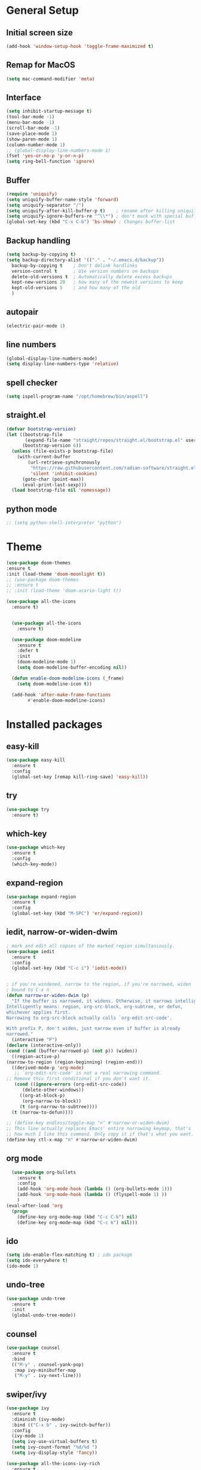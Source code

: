 #+STARTUP: overview
* General Setup

** Initial screen size
#+BEGIN_SRC emacs-lisp
  (add-hook 'window-setup-hook 'toggle-frame-maximized t)
#+END_SRC      
** Remap for MacOS
   #+BEGIN_SRC emacs-lisp
     (setq mac-command-modifier 'meta)
   #+END_SRC

** Interface
#+BEGIN_SRC emacs-lisp
  (setq inhibit-startup-message t)
  (tool-bar-mode -1)
  (menu-bar-mode -1)
  (scroll-bar-mode -1)
  (save-place-mode 1)
  (show-paren-mode 1)
  (column-number-mode 1)
  ;; (global-display-line-numbers-mode 1)
  (fset 'yes-or-no-p 'y-or-n-p)
  (setq ring-bell-function 'ignore)
#+END_SRC

** Buffer
#+BEGIN_SRC emacs-lisp
  (require 'uniquify)
  (setq uniquify-buffer-name-style 'forward)
  (setq uniquify-separator "/")
  (setq uniquify-after-kill-buffer-p t)    ; rename after killing uniquified
  (setq uniquify-ignore-buffers-re "^\\*") ; don't muck with special buffers
  (global-set-key (kbd "C-x C-b") 'bs-show) ; Changes buffer-list
#+END_SRC


** Backup handling
#+BEGIN_SRC emacs-lisp
  (setq backup-by-copying t)
  (setq backup-directory-alist '(("." . "~/.emacs.d/backup"))
	backup-by-copying t    ; Don't delink hardlinks
	version-control t      ; Use version numbers on backups
	delete-old-versions t  ; Automatically delete excess backups
	kept-new-versions 20   ; how many of the newest versions to keep
	kept-old-versions 5    ; and how many of the old
    )
#+END_SRC

** autopair
#+BEGIN_SRC emacs-lisp
  (electric-pair-mode 1)
#+END_SRC
** line numbers
#+BEGIN_SRC emacs-lisp
  (global-display-line-numbers-mode)
  (setq display-line-numbers-type 'relative)
#+END_SRC
** spell checker
#+BEGIN_SRC emacs-lisp
(setq ispell-program-name "/opt/homebrew/bin/aspell")
#+END_SRC
** straight.el
#+BEGIN_SRC emacs-lisp
(defvar bootstrap-version)
(let ((bootstrap-file
       (expand-file-name "straight/repos/straight.el/bootstrap.el" user-emacs-directory))
      (bootstrap-version 6))
  (unless (file-exists-p bootstrap-file)
    (with-current-buffer
        (url-retrieve-synchronously
         "https://raw.githubusercontent.com/radian-software/straight.el/develop/install.el"
         'silent 'inhibit-cookies)
      (goto-char (point-max))
      (eval-print-last-sexp)))
  (load bootstrap-file nil 'nomessage))
#+END_SRC
** python mode
#+BEGIN_SRC emacs-lisp
  ;; (setq python-shell-interpreter "python")
#+END_SRC

* Theme
#+BEGIN_SRC emacs-lisp
  (use-package doom-themes
  :ensure t
  :init (load-theme 'doom-moonlight t))
  ;; (use-package doom-themes
  ;; :ensure t
  ;; :init (load-theme 'doom-acario-light t))

  (use-package all-the-icons
    :ensure t)


    (use-package all-the-icons
      :ensure t)

    (use-package doom-modeline
      :ensure t
      :defer t
      :init
      (doom-modeline-mode 1)
      (setq doom-modeline-buffer-encoding nil))

    (defun enable-doom-modeline-icons (_frame)
      (setq doom-modeline-icon t))

    (add-hook 'after-make-frame-functions 
	      #'enable-doom-modeline-icons)

#+END_SRC


* Installed packages
** easy-kill
#+BEGIN_SRC emacs-lisp
  (use-package easy-kill
    :ensure t
    :config
    (global-set-key [remap kill-ring-save] 'easy-kill))
#+END_SRC

** try
#+BEGIN_SRC emacs-lisp
  (use-package try
    :ensure t)
#+END_SRC

** which-key
#+BEGIN_SRC emacs-lisp
  (use-package which-key
    :ensure t 
    :config
    (which-key-mode))
#+END_SRC

** expand-region
   #+BEGIN_SRC emacs-lisp
     (use-package expand-region
       :ensure t
       :config
       (global-set-key (kbd "M-SPC") 'er/expand-region))
   #+END_SRC

** iedit, narrow-or-widen-dwim
   #+BEGIN_SRC emacs-lisp
     ; mark and edit all copies of the marked region simultaniously. 
     (use-package iedit
       :ensure t
       :config
       (global-set-key (kbd "C-c i") 'iedit-mode))


     ; if you're windened, narrow to the region, if you're narrowed, widen
     ; bound to C-x n
     (defun narrow-or-widen-dwim (p)
       "If the buffer is narrowed, it widens. Otherwise, it narrows intelligently.
     Intelligently means: region, org-src-block, org-subtree, or defun,
     whichever applies first.
     Narrowing to org-src-block actually calls `org-edit-src-code'.

     With prefix P, don't widen, just narrow even if buffer is already
     narrowed."
       (interactive "P")
     (declare (interactive-only))
     (cond ((and (buffer-narrowed-p) (not p)) (widen))
	   ((region-active-p)
     (narrow-to-region (region-beginning) (region-end)))
	   ((derived-mode-p 'org-mode)
	    ;; `org-edit-src-code' is not a real narrowing command.
     ;; Remove this first conditional if you don't want it.
	    (cond ((ignore-errors (org-edit-src-code))
		   (delete-other-windows))
		  ((org-at-block-p)
		   (org-narrow-to-block))
		  (t (org-narrow-to-subtree))))
	   (t (narrow-to-defun))))

     ;; (define-key endless/toggle-map "n" #'narrow-or-widen-dwim)
     ;; This line actually replaces Emacs' entire narrowing keymap, that's
     ;; how much I like this command. Only copy it if that's what you want.
     (define-key ctl-x-map "n" #'narrow-or-widen-dwim)

   #+END_SRC

** org mode
#+BEGIN_SRC emacs-lisp
  (use-package org-bullets
    :ensure t
    :config
    (add-hook 'org-mode-hook (lambda () (org-bullets-mode 1)))
    (add-hook 'org-mode-hook (lambda () (flyspell-mode 1) ))    
    )
(eval-after-load 'org
  (progn
    (define-key org-mode-map (kbd "C-c C-k") nil)
    (define-key org-mode-map (kbd "C-c k") nil)))
#+END_SRC

** ido
#+BEGIN_SRC emacs-lisp
  (setq ido-enable-flex-matching t) ; ido package  
  (setq ido-everywhere t) 
  (ido-mode 1)
#+END_SRC

** undo-tree
   #+BEGIN_SRC emacs-lisp
     (use-package undo-tree
       :ensure t
       :init
       (global-undo-tree-mode))
   #+END_SRC

** counsel
#+BEGIN_SRC emacs-lisp
  (use-package counsel
    :ensure t
    :bind
    (("M-y" . counsel-yank-pop)
     :map ivy-minibuffer-map
     ("M-y" . ivy-next-line)))

#+END_SRC

** swiper/ivy
#+BEGIN_SRC emacs-lisp
  (use-package ivy
    :ensure t
    :diminish (ivy-mode)
    :bind (("C-x b" . ivy-switch-buffer))
    :config
    (ivy-mode 1)
    (setq ivy-use-virtual-buffers t)
    (setq ivy-count-format "%d/%d ")
    (setq ivy-display-style 'fancy))

  (use-package all-the-icons-ivy-rich
    :ensure t
    :init (all-the-icons-ivy-rich-mode 1))

  (use-package ivy-rich
    :ensure t
    :init (ivy-rich-mode 1)
    (setq ivy-rich-path-style 'abbrev)
    :config
      ;; override ivy-rich project root finding to use FFIP or to skip completely
    (defun ivy-rich-switch-buffer-root (candidate)
      (when-let* ((dir (ivy-rich--switch-buffer-directory candidate)))
	(unless (or (and (file-remote-p dir)
		   (not ivy-rich-parse-remote-buffer))
	      (string-match "https?://" dir))
    (cond
     ((require 'find-file-in-project nil t)
      (let ((default-directory dir))
	(ffip-project-root)))
     (t "")
     ((bound-and-true-p projectile-mode)
      (let ((project (or (ivy-rich--local-values
			  candidate 'projectile-project-root)
			 (projectile-project-root dir))))
	(unless (string= project "-")
	  project)))
     ((require 'project nil t)
      (when-let ((project (project-current nil dir)))
	(car (project-roots project))))
     )))))
  

  (use-package swiper
    :ensure t
    :bind (("C-s" . swiper-isearch)
	   ("C-r" . swiper-isearch)
	   ("C-c C-r" . ivy-resume)
	   ("M-x" . counsel-M-x)
	   ("C-x C-f" . counsel-find-file))
    :config
    (progn
      (ivy-mode 1)
      (setq ivy-use-virtual-buffers t)
      (setq ivy-display-style 'fancy)
      (define-key read-expression-map (kbd "C-r") 'counsel-expression-history)
      ))
#+END_SRC

** ibuffer
   #+BEGIN_SRC emacs-lisp
		    (global-set-key (kbd "C-x C-b") 'ibuffer)
		    (setq ibuffer-saved-filter-groups
			     (quote (("default"
				      ("dired" (mode . dired-mode))
				      ("org" (name . "^.*org$"))
				      ("git" (or 
					      (mode . magit-blame-mode)
					      (mode . magit-cherry-mode)
					      (mode . magit-diff-mode)
					      (mode . magit-log-mode)
					      (mode . magit-process-mode)
					      (mode . magit-status-mode)))
				      ("web" (or (mode . web-mode) 
						 (mode . js2-mode)
						 (mode . css-mode)))
				      ("shell" (or
						(mode . eshell-mode)
						(mode . vterm-mode)
						(mode . shell-mode)))
				      ("programming" (or
						      (mode . python-mode)
						      (mode . c-mode)
						      (mode . csharp-mode)
						      (mode . make-mode)))
				      ("emacs" (or
						(name . "^\\*scratch\\*$")
						(name . "^\\*Messages\\*$")))
				      ))))
		    (add-hook 'ibuffer-mode-hook
				 (lambda ()
				   (ibuffer-auto-mode 1)
				   (ibuffer-switch-to-saved-filter-groups "default")
				   ;; (ibuffer-projectile-set-filter-groups)
				   ))


		    ;; Don't show filter groups if there are no buffers in that group
		    (setq ibuffer-show-empty-filter-groups nil)

		    (use-package all-the-icons-ibuffer
		      :ensure t
		      :init (all-the-icons-ibuffer-mode 1))
     
   #+END_SRC

** projectile
#+BEGIN_SRC emacs-lisp
  ;; (use-package projectile
  ;;       :ensure t
  ;;       :bind ("C-c p" . projectile-command-map)
  ;;       :config
  ;;       (projectile-global-mode))
#+END_SRC

** vterm
#+BEGIN_SRC emacs-lisp
  (use-package vterm
      :load-path "/Users/au566369/opt/emacs-libvterm/")

  (push (list "find-file-below"
	      (lambda (path)
		(if-let* ((buf (find-file-noselect path))
			  (window (display-buffer-below-selected buf nil)))
		    (select-window window)
		  (message "Failed to open file: %s" path))))
	vterm-eval-cmds)

  (push (list "find-file-above"
	      (lambda (path)
		(if-let* ((buf (find-file-noselect path))
			  (window (display-buffer-in-direction buf 'above)))
		    (select-window window)
		  (message "Failed to open file: %s" path))))
	vterm-eval-cmds)

  (push (list "find-file-right"
	      (lambda (path)
		(if-let* ((buf (find-file-noselect path))
			  (window (display-buffer-in-direction buf "right")))
		    (select-window window)
		  (message "Failed to open file: %s" path))))
	vterm-eval-cmds)

  (push (list "find-file-left"
	      (lambda (path)
		(if-let* ((buf (find-file-noselect path))
			  (window (display-buffer-in-direction buf "left")))
		    (select-window window)
		  (message "Failed to open file: %s" path))))
	vterm-eval-cmds)

#+END_SRC
** vterm-toggle
#+BEGIN_SRC emacs-lisp   
(use-package vterm-toggle
  :straight (vterm-toggle :type git :host github :repo "jixiuf/vterm-toggle" :branch "master"))

(global-set-key (kbd "C-c C-k") 'vterm-toggle)
(global-set-key (kbd "C-c k") 'vterm-toggle-cd)
#+END_SRC
** tramp
#+BEGIN_SRC emacs-lisp
   (customize-set-variable 'tramp-inline-compress-start-size 1000000)
   (setq tramp-default-method "ssh")
   (setq tramp-shell-prompt-pattern "\\(?:^\\|\r\\)[^]#$%>\n]*#?[]#$%>].* *\\(^[\\[[0-9;]*[a-zA-Z] *\\)*")
  (setq magit-remote-git-executable "/comm/swstack/tools/git/2.14.2/bin/git")
   ;; (setq magit-git-executable "/comm/swstack/tools/git/2.14.2/bin/git")

#+END_SRC

** pyvenv
#+BEGIN_SRC emacs-lisp
  (use-package pyvenv
    :ensure t
    :config
    (pyvenv-mode 1))
#+END_SRC   
** copilot
#+BEGIN_SRC emacs-lisp
    (use-package copilot
	  :straight (:host github :repo "zerolfx/copilot.el" :files ("dist" "*.el"))
	  :ensure t
  )
      (add-hook 'prog-mode-hook 'copilot-mode)
    (with-eval-after-load 'company
      ;; disable inline previews
      (delq 'company-preview-if-just-one-frontend company-frontends))

    (define-key copilot-completion-map (kbd "<tab>") 'copilot-accept-completion)
    (define-key copilot-completion-map (kbd "TAB") 'copilot-accept-completion)
  (customize-set-variable 'copilot-node-executable "/opt/homebrew/bin/node")
(global-set-key (kbd "C-.") 'copilot-next-completion)
(global-set-key (kbd "C-,") 'copilot-previous-completion)
(global-set-key (kbd "C-'") 'copilot-complete)
(global-set-key (kbd "C-;") 'copilot-clear-overlay)


#+END_SRC   

** treemacs
#+BEGIN_SRC emacs-lisp
  (use-package treemacs
    :ensure t
    :config
    (progn
      (setq treemacs-width                           50))
    :bind
    (:map global-map
	  ("M-0"       . treemacs-select-window)
	  ("C-x t t"   . treemacs)
	  ("C-x t C-t" . treemacs-find-file)))

#+END_SRC

** ace-window
#+BEGIN_SRC emacs-lisp
(use-package ace-window
  :ensure t
  :bind (("M-o" . ace-window)))
#+END_SRC

** dired
#+BEGIN_SRC emacs-lisp
     (use-package dired
       :ensure nil
       :custom ((dired-listing-switches "-Aghot")))
  
  (add-hook 'dired-mode-hook
	    (lambda ()
	      (define-key dired-mode-map (kbd "e")
		(lambda () (interactive) (find-alternate-file "..")))))


     (use-package treemacs-icons-dired
     :hook (dired-mode . treemacs-icons-dired-enable-once)
     :ensure t)

     (use-package dired-open
       :ensure t
       :commands (dired dired-jump)
       :config
       (setq dired-open-extensions '(("traj" . "ase gui")
				     ("xyz" . "ase gui"))))

     (use-package dired-hide-dotfiles
       :ensure t
       :hook (dired-mode . dired-hide-dotfiles-mode)
       :config
       (define-key dired-mode-map "." #'dired-hide-dotfiles-mode))
#+END_SRC

* Git
  #+BEGIN_SRC emacs-lisp
    (use-package magit
      :ensure t
      :init
      (progn
	(bind-key "C-x g" 'magit-status)
	))
    (setq auto-revert-check-vc-info t)
  #+END_SRC
  



